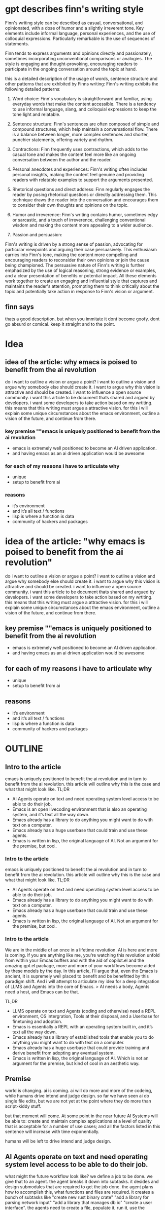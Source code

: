 * gpt describes finn's writing style
Finn's writing style can be described as casual, conversational, and opinionated, with a dose of humor and a slightly irreverent tone. Key elements include informal language, personal experiences, and the use of colloquial expressions. Particularly remarkable is the use of sequences of statements.

Finn tends to express arguments and opinions directly and passionately, sometimes incorporating unconventional comparisons or analogies. The style is engaging and thought-provoking, encouraging readers to participate in the ongoing conversation around the topic at hand. 

this is a detailed description of the usage of words, sentence structure and other patterns that are exhibited by Finns writing:
Finn's writing exhibits the following detailed patterns:

1. Word choice: Finn's vocabulary is straightforward and familiar, using everyday words that make the content accessible. There is a tendency to use informal language, slang, and colloquial expressions to keep the tone light and relatable.

2. Sentence structure: Finn's sentences are often composed of simple and compound structures, which help maintain a conversational flow. There is a balance between longer, more complex sentences and shorter, punchier statements, offering variety and rhythm.

3. Contractions: Finn frequently uses contractions, which adds to the casual tone and makes the content feel more like an ongoing conversation between the author and the reader.

4. Personal anecdotes and experiences: Finn's writing often includes personal insights, making the content feel genuine and providing readers with relatable examples to support the arguments presented.

5. Rhetorical questions and direct address: Finn regularly engages the reader by posing rhetorical questions or directly addressing them. This technique draws the reader into the conversation and encourages them to consider their own thoughts and opinions on the topic.

6. Humor and irreverence: Finn's writing contains humor, sometimes edgy or sarcastic, and a touch of irreverence, challenging conventional wisdom and making the content more appealing to a wider audience.

7. Passion and persuasion:
Finn's writing is driven by a strong sense of passion, advocating for particular viewpoints and arguing their case persuasively. This enthusiasm carries into Finn's tone, making the content more compelling and encouraging readers to reconsider their own opinions or join the cause being championed. The persuasive nature of Finn's writing is further emphasized by the use of logical reasoning, strong evidence or examples, and a clear presentation of benefits or potential impact. All these elements work together to create an engaging and influential style that captures and maintains the reader's attention, prompting them to think critically about the topic and potentially take action in response to Finn's vision or argument.
** finn says
thats a good description. but when you immitate it dont become goofy. dont go absurd or comical. keep it straight and to the point.

* Idea
** idea of the article: why emacs is poised to benefit from the ai revolution
do i want to outline a vision or argue a point?
i want to outline a vision and argue why somebody else should create it.
i want to argue why this vision is attractive and should be created. i want to influence a open source community. i want this article to be document thats shared and argued by developers. i want some developers to take action based on my wrtiting. 
this means that this writing must argue a attractive vision.
for this i will explain some unique circumstances about the emacs environment, outline a vision of the future, and continue from there.
*** key premise ""emacs is uniquely positioned to benefit from the ai revolution
- emacs is extremely well positioned to become an AI driven application.
- and having emacs as an ai driven application would be awesome

*** for each of my reasons i have to articulate why
- unique
- setup to benefit from ai

*** reasons
- it’s environment 
- and it’s all text / functions
- lisp is where a function is data
- community of hackers and packages

* idea of the article: "why emacs is poised to benefit from the ai revolution"
do i want to outline a vision or argue a point?
i want to outline a vision and argue why somebody else should create it.
i want to argue why this vision is attractive and should be created. i want to influence a open source community. i want this article to be document thats shared and argued by developers. i want some developers to take action based on my wrtiting. 
this means that this writing must argue a attractive vision.
for this i will explain some unique circumstances about the emacs environment, outline a vision of the future, and continue from there.
** key premise ""emacs is uniquely positioned to benefit from the ai revolution
- emacs is extremely well positioned to become an AI driven application.
- and having emacs as an ai driven application would be awesome

** for each of my reasons i have to articulate why
- unique
- setup to benefit from ai

** reasons
- it’s environment 
- and it’s all text / functions
- lisp is where a function is data
- community of hackers and packages

* OUTLINE
** Intro to the article
emacs is uniquely positioned to benefit the ai revolution and in turn to benefit from the ai revolution.
this article will outline why this is the case and what that might look like.
TL;DR
- AI Agents operate on text and need operating system level access to be able to do their job.
- Emacs is an open livecoding environment that is also an operating system, and it’s text all the way down.
- Emacs already has a library to do anything you might want to do with text on a computer.
- Emacs already has a huge userbase that could train and use these agents.
- Emacs is written in lisp, the original language of AI. Not an argument for the premise, but cool.

*** Intro to the article
emacs is uniquely positioned to benefit the ai revolution and in turn to benefit from the ai revolution.
this article will outline why this is the case and what that might look like.
TL;DR
- AI Agents operate on text and need operating system level access to be able to do their job.
- Emacs already has a library to do anything you might want to do with text on a computer.
- Emacs already has a huge userbase that could train and use these agents.
- Emacs is written in lisp, the original language of AI. Not an argument for the premise, but cool.


*** Intro to the article
We are in the middle of an once in a lifetime revolution. AI is here and more is coming. If you are anything like me, you're watching this revolution unfold from within your Emcas buffers and with the aid of copilot.el and the amazing gpt.el package, more and more of your workflows become aided by these models by the day.
In this article, I'll argue that, even tho Emacs is ancient, it is supremely well placed to benefit and be benefitted by this paradigm shift. And i will attempt to articulate my idea for a deep integration of LLMS and Agents into the core of Emacs.
> AI needs a body, Agents need a host, and Emacs can be that. 

TL;DR
- LLMS operate on text and Agents (coding and otherwise) need a REPL environment, OS intergration, Tools at their disposal, and a Userbase for finetuning and adoption.
- Emacs is essentially a REPL with an operating system built in, and it’s text all the way down.
- Emacs already has a library of established tools that enable you to do anything you might want to do with text on a computer.
- Emacs already has a huge userbase that could provide training and derive benefit from adopting any eventual system.
- Emacs is written in lisp, the original language of AI. Which is not an argument for the premise, but kind of cool in an aesthetic way.

** Premise
world is changing. ai is coming. 
ai will do more and more of the codeing, while humans drive intend and judge design.
so far we have seen ai do single file edits, but we are not yet at the point where they do more than script-kiddy stuff.

but that moment will come. At some point in the near future AI Systems will be able to: create and maintain complex applications at a level of quality that is acceptable for a number of use cases; and all the factors listed in this sentence will increase with time exponentially.

# two factors that i see driving this: incresing context lenght and graph of thought(tm) approaches to agent architectures like CoT and ToT. 

humans will be left to drive intend and judge design. 


** AI Agents operate on text and need operating system level access to be able to do their job.

what might the future workflow look like?
we define a job to be done. we give that to an agent. the agent breaks it down into subtasks. it desides and design submodules that are required to get the job done. the agent plans how to accomplish this, what functions and files are required. it creates a bunch of subtasks like "create new rust binary crate" "add a library for parsing network input" "add a library that manages db io" "create a user interface". the agents need to create a file, populate it, run it, use the feedback to change the files,  add new components and grow the system. recourse. 

** Emacs is an open livecoding environment that is also an operating system, and it’s text all the way down.

all steps in this process are currently done in emacs by users calling functions.

emacs has a fairly deep integration into the operating system and is able to facilitate a lot of OS functionality, having been described as a great operating system that only misses a decent editor.

each and every keystroke is a functioncall and what makes emacs unique is that it is open. i can open a buffer to log each function being called.
everything you do in this os is a function. every edit you do to a text, opening a file, searching and deciding on a package to install, navigating to a line, to a character, changing it. everything is a function that’s being called running in this open repl. every interaction with the os, any file, or the shell. 
it can be called upon by a llm, meaning the llm can generate output in the form of a text string corresponding to a function call. 
in principle these can be done by a machine just as well.


** Emacs already has a library to do anything you might want to do with text on a computer.
immidiately the agent or system would have access to all of the required tools to become a powerfull tool itself.
we would have a head start in terms of tooling and functionality.
also all org and mail clients and whatever.
all of it in lisp. as callable functions in an open repl.
no other editor has an email client and no email client can be controlled by calling functions as text in a repl.
multiply this for hundreds of meaningful emacs packages.
*** Emacs already has a library to do anything you might want to do with text on a computer.

immidiately the agent or system would have access to all of the required tools to become a powerfull tool itself.
we would have a head start in terms of tooling and functionality.
also all org and mail clients and whatever.
all of it in lisp. as callable functions in an open repl.
no other editor has an email client and no email client can be controlled by calling functions as text in a repl.
multiply this for hundreds of meaningful emacs packages.
everything you might want to do with text on a computer is already available in emacs.




Emacs would have a head start in terms of tooling and functionality. while "Open"AI is still building out their plugin ecosystem, emacs already has a huge library of plugins that can be used by the agents.

immidiately the agent or system would have access to all of the required tools to become a powerfull tool itself.
we would have a head start in terms of tooling and functionality.
also all org and mail clients and whatever.
all of it in lisp. as callable functions in an open repl.
no other editor has an email client and no email client can be controlled by calling functions as text in a repl.
multiply this for hundreds of meaningful emacs packages.
everything you might want to do with text on a computer is already available in emacs.
** Emacs already has a huge userbase that could train and use these agents.
we would have a head start in terms of userbase and data ahead of any other tool.
 we have a large community of developers potentially generating gigabytes of data every day in the form of these logs that can be used to train these models.
 we have users that want to use it and would benefit from it.
 given runaway effects and potential self optimization (see ps) and the general winner takes all dynamics fo the internet, this could cement emacs into history for another 70 years and also steal the show from other "Open" AI players at a critical moment. players that are not as open as emacs. 

*** Emacs already has a huge userbase that could train and use these agents.
we would have a head start in terms of userbase and data ahead of any other tool.
 we have a large community of developers potentially generating gigabytes of data every day in the form of these logs that can be used to train these models.
 we have users that want to use it and would benefit from it.
 given runaway effects and potential self optimization (see ps) and the general winner takes all dynamics fo the internet, this could cement emacs into history for another 70 years and also steal the show from other "Open" AI players at a critical moment. players that are not as open as emacs. 
** Emacs is written in lisp, the original language of AI. Not an argument for the premise, but cool.
Lisp (short for "List Processing") is considered one of the original programming languages used for artificial intelligence. It was developed in the late 1950s by John McCarthy, an early pioneer of AI. Many early AI systems, such as SHRDLU and the General Problem Solver, were written in Lisp due to its flexibility and expressiveness. books on ai use lisp like "paradigms of artificial intelligence programming" by peter norvig.

its cool. but else? i dont see that as an argument. its more of a nod to the sentimentality of nerds.
its cool in a "closing the loop" sort of way. its cool in the same way that dogecoin becoming the world currency is cool. 

** what might that look like?
all the activity can be recorded and used for training. feed a model with all the activities in terms of functioncalls and the outputted code, git diffs/commits/MRs.
build this into emacs as a package and onboard developers to start training
*** What might that look like?

What if there were an Emacs package that carefully logged user interactions, including function calls, code output, and version control activity, to train an AI assistant?
An AI coding agent in emacs could materialize as a package that records user actions like function calls, code changes, and git activities, feeding this data into an AI model designed to learn and adapt to Emacs users' needs. Imagine an Emacs package that seamlessly records user activities, such as function calls, code outputs, and git-related actions.

This data could then be used to build a powerful AI model tailored to the Emacs environment.
The gathered data could be used to develop a highly specialized AI model for Emacs, enabling the community to collaborate in perfecting the AI's abilities.

Developers using the package would contribute to its training, creating a collective effort to hone the AI's skills and enable it to provide increasingly valuable assistance within the Emacs ecosystem. By integrating the package into the development process, the Emacs community could work together to train the AI, making it an ever-improving and invaluable tool. As more developers adopt the package, the better and more helpful the AI will become, leveraging the collective knowledge and expertise of the Emacs The AI agent would be increasingly adept at understanding not just how to assist with coding tasks but also how to cater to diverse preferences and requirements, resulting in a highly personalized and versatile tool.

The Emacs environment would transform into a powerhouse of AI-driven support, enabling developers to work more efficiently and effectively, and fostering innovation and collaboration within the community.



** the counterfactual / why not emacs

it’s single threaded and doesn’t have a gpu interface
difficult to read with shit tons of ancient conventions
i personally have not found a way into the community. they dont opperate in the environment i am in. no github, no central communication hub.
its not well documented even tho its "self documenting". its missing a lot of resources to live up to what is outlined as good documentation in THIS article.
4 types of documentation by divio https://documentation.divio.com/

tinfoil hat people and germans will flame on privacy and watch the world move past them. i keep with david deutsch's "on optimism". the way to safety and security is to embrace developmet and stay at the razors edge of innovation.

** final
emacs can be the operating system of ai.


** PS. self optimization. build its own functions, change the way it works.
the article is over. this is just a cool thought that relates to this article but doesnt quite fit into the core argument.
its more than just code. any ai system will not only do coding, they will email, browsing, and and and. we see this manifesting in copilot plugins. but do we really want "Open"AI to be at the underlying operating system? the black box we trust in blindly? emacs has tools for everything one might want to do with text on a computer. the emacs community was dealt an amazing hand. time to play  

* Dead branches

** AI Agents operate on text and need operating system level access to be able to do their job.

what might the future workflow look like?
we define a job to be done. we give that to an agent. the agent breaks it down into subtasks. it desides and design submodules that are required to get the job done. the agent plans how to accomplish this, what functions and files are required. it creates a bunch of subtasks like "create new rust binary crate" "add a library for parsing network input" "add a library that manages db io" "create a user interface". the agents need to create a file, populate it, run it, use the feedback to change the files,  add new components and grow the system. recourse. 

** driving factors
the factors driving this are fairly well established. incresing context lenght and graph of thought(tm) approaches to agent architectures like CoT and ToT. more will come. 
** ai consciousness
<aside> no matter how advanced any of these systems, they are not self starting. they dont have intent. they are matrices. humans call the functions that run them and give them goals. only once that has happened, can they go recursive. </aside>
** (it’s all text)
here i go into speculation but
treesitter takes the approach yo syntax highlighting of compiling the code to an ast and styling that so everything is styled in accordance to its true syntactic meaning. from that has sprung the ability to do structural editing where you apply operations on syntax tree instances. swap statement order, spurn or barf function content etc etc. and remember each of those operations is a function and the model can be trained on each developer keystroke.  
the ai can be trained on the structural diff and the edits that lead to it. no copy back and forth. 

** (since it’s lisp all the way down, the system might become self optimizing) 

*** PS. self optimization. build its own functions, change the way it works.
the article is over. this is just a cool thought that relates to this article but doesnt quite fit into the core argument.
its more than just code. any ai system will not only do coding, they will email, browsing, and and and. we see this manifesting in copilot plugins. but do we really want "Open"AI to be at the underlying operating system? the black box we trust in blindly? emacs has tools for everything one might want to do with text on a computer. the emacs community was dealt an amazing hand. time to play  
* GPT version 1 
Write a blog post about why emacs is uniquely positioned to benefit from the ai revolution.
The audience is the emacs community and the ai community. Skilled programmers and ai researchers. Nerds.
First summarize my idea and my intent in a few sentences.
what are the 5 core ideas that are expressed in this article?
what is the takeaway of the article?
Then write me 3 possible outlines.

* The article
** WIP Intro to the article
We are in the middle of an once in a lifetime revolution. AI is here and more is coming. If you are anything like me, you're watching this revolution unfold from within your Emcas buffers and with the aid of copilot.el and the amazing gpt.el package, more and more of your workflows become aided by these models by the day.
[A point of amusement in Microsofts last keynote was how they framed their OS integration of AI as revolutionary. I've had that for months at that point.]
In this article, I'll argue that, even tho Emacs is ancient, it is supremely well placed to benefit and be benefitted by this paradigm shift. And i will attempt to articulate my idea for a deep integration of LLMS and Agents into the core of Emacs.
> AI needs a body, Agents need a host, and Emacs can be that. 
*** TL;DR
- LLMS operate on text and Agents (coding and otherwise) need a REPL environment, OS intergration, Tools at their disposal, and a Userbase for finetuning and adoption.
- Emacs is essentially a REPL with an operating system built in, and it’s open and text all the way down.
- Emacs already has a library of established tools that enable you to do anything you might want to do with text on a computer.
- Emacs already has a huge userbase that could provide training and derive benefit from adopting any eventual system.
- Emacs is written in lisp, the original language of AI. Which is not an argument for the premise, but kind of cool.
*** TODO Inhaltsverzeichnis
i will start with some worldbuilding, loading current affairs into context.
i will now go into an example of how emacs works for the uninitiated and from there draw the line to the requirements any agent systems might have, and how those connect.
i will now go into an example of the taskexecution of an agent by example.
i will follow that up by extracting or abstracting the actual steps such an agent does to accomplish these goals.
then i will go highligh how all of these steps are already done inside emacs, in a way that is accessible to these agents.
i will continue by pointing out other aspects of symbiosis.
and end on some counterfactuals to disprove this idea, closing thoughts and a few post scriptums.

** Premise
The world is changing. The age old promise of AI is manifesting rapidly infront of our very eyes.
As AI becomes more prevalent, it will handle an increasing amount of coding and execution tasks, while humans bring the intent, judge the design, and drive itteration. A symbiotic relationship will form between humans and AI systems, with human intent being the keyword. Humans bring intent, agents execute, and humans then judge and articulate the delta between the goal and the outcome, driving improvements through iteration.
So far, we've seen AI handle single-file edits, but it hasn't progressed beyond script-kiddy-level tasks (altho very knowledgeable script kiddy). However, that moment will come. The driving factors behind this progression are well-established, including increasing context length, shrinking modelsizes and graph-of-thought approaches like CoT and ToT. More improvements are continously dripping in. 
At some point in the near future AI Systems will be able to: create and maintain complex applications at a level of quality that is acceptable for a number of use cases; and all the factors listed in this sentence will increase with time exponentially.

This process of symbiotic creation needs to be facilitated in some environment. These systems need to live somewhere. They require an environment to run in where they have tools that they are familiar with (finetuned to), where they are run, controlled, and managed. To me, it doesn't feel entirely strange to say that they need a body - something through which they can act on the world, communicate up and down, self-reflect, think, and memorize.

Microsoft will build out Visual Studio Code, "Open"AI has already launched their first MVP of their solution with their plugins and especially the code executer, and countless startups will join the race too. But as highlighted in the leaked Google memo, open-source is the winning horse in this competition. 

Emacs could be adopted to be that environment, that body. why is that a good idea?

** TODO why emacs <3 ai?
*** first attempt: agents first
**** meta
in this section i need to begin to answer why emacs and ai are well suited for each other.
***** how do i approach this narrative?
two ways. either abstract or by example. good thing about a example is its tangability, negative is the distraction. what do i want? what do i need? ineed to articulate what an agent system needs. i am missing the user. because they dont have intent, these syssstems must be directed. 
so i could structure this section like this:
***** what might an example look like?
"analyse the art market for early patterns of now successfull artists and buy art of artists who exhibit those patterns now"
***** AI Agents operate on text and need operating system level access to be able to do their job.
what might the future workflow look like?
we define a job to be done. we give that to an agent. the agent breaks it down into subtasks. it desides and design submodules that are required to get the job done. the agent plans how to accomplish this, what functions and files are required. it creates a bunch of subtasks like "create new rust binary crate" "add a library for parsing network input" "add a library that manages db io" "create a user interface". the agents need to create a file, populate it, run it, use the feedback to change the files,  add new components and grow the system. recourse. 
***** what do agents need?
  create files, read files, update files. access to tools for the machine and the outside world,
  create read and change code, run code and observe effects, use tools to accomplish goals, articulate its reasoning for self reflection and memory.
***** it’s environment in condusive for an ai to run in.
  it can build scripts and run them and observe the difference.
***** established tools and userbase to adopt.

**** section
to understand why emacs is a great candidate for the open source community to adopt as the runtime for any future Agent System, lets break down what an agent actually does to accomplish any goal. for that lets go through an example.

Emacs is an open livecoding environment that is also an operating system, and it’s text all the way down.

all steps in this process are currently done in emacs by users calling functions.

emacs has a fairly deep integration into the operating system and is able to facilitate a lot of OS functionality, having been described as a great operating system that only misses a decent editor.

each and every keystroke is a functioncall and what makes emacs unique is that it is open. i can open a buffer to log each function being called.

everything you do in this os is a function. every edit you do to a text, opening a file, searching and deciding on a package to install, navigating to a line, to a character, changing it. everything is a function that’s being called running in this open repl. every interaction with the os, any file, or the shell. 
it can be called upon by a llm, meaning the llm can generate output in the form of a text string corresponding to a function call. 
in principle these can be done by a machine just as well.
**** workarea
# give me an paragraph that describes how a AI Agent would break down and execute this task: analyse the art market for early patterns of now successfull artists and buy art of artists who exhibit those patterns now


An AI Agent, tasked with analyzing the art market to identify early patterns of successful artists and invest in artists exhibiting similar patterns today, would begin by breaking the task into several subtasks. First, the agent would need to collect relevant data on currently successful artists and their historical development. This might involve extracting information from a variety of sources, such as art market databases, historical sales records, and expert opinions. Next, the agent would analyze this data to identify patterns that characterize early success indicators. For this, it could employ advanced data analysis techniques and machine learning algorithms to discern trends, styles, or other factors that contributed to the artists' achievements. Once the critical patterns are recognized, the agent would search for emerging artists who exhibit these traits, tapping into current market data, social media insights, and art world news. Finally, the AI Agent would determine the most suitable and valuable art pieces for acquisition, considering factors like price, future growth potential, and alignment with the identified patterns. It would then initiate the purchasing process, conducting the necessary transactions, and managing any logistical or financial matters involved in acquiring the desired artwork.
*** second attempt: emacs first
**** meta
***** previous sections last paragraphs
[...]
This process of symbiotic creation needs to be facilitated in some environment. These systems need to live somewhere. They require an environment to run in where they have tools that they are familiar with (finetuned to), where they are run, controlled, and managed. To me, it doesn't feel entirely strange to say that they need a body - something through which they can act on the world, communicate up and down, think, plan, memorize, and self-reflect.

Microsoft will build out Visual Studio Code, "Open"AI has already launched the first MVP of their solution with their plugins and especially the code executer, and countless startups will join the race too. But as highlighted in the leaked Google memo, open-source is the winning horse in this competition. 

Emacs could be adopted to be that environment, that body. what would that look like and why is it a good idea?
**** section text
Emacs is an exceptional choice to build an AI agent system into and ontop of, because of how open and flexible it is, because of how well developed it is, and becasue it can facilitate all the jobs-to-be-done when working with agents and when agents work natively. And it is right there for the taking.
its more like the nature of emacs is condusive to this symbiosis.
no other tool exists like this. no editor can do this, vs code isnt nearly flexible enough. 
in emacs everything is a function. they can be called by mapping it to keystrokes, x. 
the nature of emacs is that its a repl where so many functions have been built into that its now an operating system. 
***** openness
the source code is open, thats one thing but openness goes deeper here.
the exection env is open which means that the entire state of the programm is accessible and mutable at runtime. any user of emacs can overwrite any functionality and and observe the entire state of emacs at runtime. 
you can think of emacs as a repl with an operating system build into.



***** what would that look like?
5 examples or images:
****** 1. Tree of Thought implemented in buffers
****** 2. Running code to accomplish goals through eval or repl
****** 3. provide visibility and control through buffers and functions
****** 4. running, reading and changing programs
****** 5. building and using tools through (interactives), schedules, and other.

*** third attempt: 
Emacs is a great candidate to build an AI agent system into and on top of, because of four reasons. it can already handle all the jobs-to-be-done in working with agents, its will proove to be fertile ground for long term development of the symbiosis, it has a massive ecosystem advantage, and its right there for the taking, for free. 
Let me go into these arguments in some depth.
**** 1. Emacs is fully equipped to handle all jobs-to-be-done for working with agents
Emacs's interactivity, adaptability, and extensibility enable it to handle any tasks or challenges associated with agent management and execution. Lets look at what it takes to run agents. I've broken it down into 3 different areas, the first from the human operator perspective and the second and third from the agent perspective. 
***** a. control and observability of agents
We need to comishion agents, giving them goals, managing resources, observing progress and controlling direction. 
emacs can provide all of these functionalities with build in features. 

# give me 5 examples of emacs working with ai agents through native features

x. Interface customization: Emacs' flexibility allows you to design custom interfaces for interacting with AI agents, offering dedicated buffers to manage agent configuration, state tracking, and logs, streamlining the user's experience in working with AI agents.
x. Task scheduling and prioritization:
 goals, prompts and priorities can be written into dedicated buffers and probably even org mode. imagine an org mode file where you define the objective, and the agent writes out its task breakdown, its reasoning, posts updates about its execution. this could be one or many files and buffers. this would also function as a way to persist state and progress between agent restarts. 
x. Real-time collaboration
   log progress into temporary buffers, provide realtime insigth into the execution like the amount of sub-agents and resourece utilization, etc.

# write this out to be part of the article

. Real-time insight and collaboration: Emacs can be configured to create temporary buffers or even dedicated interface elements, that log AI agent progress in real-time. This would offer users insights into agent's execution, such as the number of sub-agents active, resource utilization, and more – enabling users to monitor, collaborate with, and adjust AI agents' activity on the fly, fostering a seamless interaction between the user and the AI-powered environment.

# write out an example of how one might instantiate, direct, observe,  control, and terminate an agent from within emacs


Imagine you want to instantiate, direct, observe, control, and terminate an AI agent within Emacs. Here's how it might look like:

1. Instantiate the agent:
In an Emacs buffer or an org-mode file, define the goal or directive for your AI agent. Then call a custom-built Emacs function, say =start-agent=, that sets up the AI agent with the given parameters.

#+begin_src lisp
(start-agent :goal "Goal/Directive" :resource_limit 10 :priority "high")
#+end_src

2. Direct the agent:
Using the custom interface elements or dedicated buffers created by =start-agent=, interactively update agent parameters or alter its current task or direction. The AI agent will respond in real-time, adapting its execution plans based on your input.

3. Observe the agent:
Use the Emacs buffers or interface elements designed for agent monitoring to review the agent's progress, resource usage, and output. This provides valuable insight into the agent's behavior and work being done.

4. Control the agent:
As you get real-time updates, you might decide to pause the agent, intervene in its execution, or modify its priorities. Custom-built Emacs functions tied to specific AI agent actions, like =pause-agent= or =resume-agent=, would allow seamless control over agent execution.

#+begin_src lisp
(pause-agent :agent_id <agent_id>)
(resume-agent :agent_id <agent_id>)
#+end_src

5. Terminate the agent:
When the task is completed, or you decide to stop the agent, you can use a custom function like =stop-agent= to terminate the AI agent, free resources, and close the related buffers or interface elements.

#+begin_src lisp
(stop-agent :agent_id <agent_id>)
#+end_src

This integrated approach, combined with Emacs' inherent flexibility, would enable users to conveniently manage AI agents within the native Emacs environment, resulting in a more accessible, seamless, and powerful AI-driven development experience.

***** b. agent doing a thing
# we are working on this

# there is a difference between agents building and agents doing. whats that difference and how might emacs be the right env to enable an agent to do a thing

First, I differentiate between agents doing and agents building a thing.
When an agent does a thing, it works to break down a task into subtasks and organizes them into a sequence. Often these steps will involve fetching information, analyzing it and making decisions, interacting with external systems and causing some sort of effect.

# give me 5 examples of an agent doing a thing and using emacs features (requests, buffers, writing custom lisp, etc etc)

1. Writing and publishing a blog post: An agent could utilize Emacs' org-mode to draft a blog post. When doing this, the agent might fetch relevant research from the web, by sending HTTP requests using 'url.el' package. Then, it may organize the information within an org buffer, and apply formatting and markup as required (headlines, lists, links, etc.).
# rewrite 1. to focus on the writing and the publishing phase. an eventual article can be pushed through git to a blog, to any api, converted to various formats of html, pdf, json, latex, etc.

1. Pulling data from an API and analyzing it: Imagine you want to analyze the historical stock prices of a company. The agent can use Emacs functionality like 'request.el' package to fetch data from a finance API. Once the data is retrieved, the agent could create an Emacs buffer, parse and manipulate the data using available text processing functions, and then use statistical tools (e.g., 'ess' package for R integration) to perform various analyses. The agent might even generate visualizations within Emacs using 'gnuplot.el' (if the proper backend is installed), allowing the user to easily review and interpret the findings.

2. Writing and publishing a blog post: An agent could utilize Emacs' org-mode to draft a blog post. When doing this, the agent might fetch relevant research from the web, and organize the information within an org buffer. Once written, the agent can convert the org document into various formats like HTML, PDF, JSON, or LaTeX using built-in packages. Then, depending on the desired publishing method, the agent can push the content to a git repository, interact with blog APIs.

3.
Creating and maintaining communication: An agent can leverage Emacs' support for various messaging protocols to manage a user's communication tasks. Examples include email clients like 'mu4e', instant messaging with 'jabber.el', IRC chats through 'erc', or even managing remote team collaboration using 'rudel' (a collaborative editing package). The agent may fetch new messages, analyze their content to sort them into appropriate folders or categories, and even compose suggested responses using AI-assisted text generation. All of this can be accomplished within Emacs, utilizing its vast array of text manipulation tools, integration with messaging clients, and AI capabilities.


# ok 
   


An AI Agent, tasked with analyzing the art market to identify early patterns of successful artists and invest in artists exhibiting similar patterns today, would begin by breaking the task into several subtasks. First, the agent would need to collect relevant data on currently successful artists and their historical development. This might involve extracting information from a variety of sources, such as art market databases, historical sales records, and expert opinions. Next, the agent would analyze this data to identify patterns that characterize early success indicators. For this, it could employ advanced data analysis techniques and machine learning algorithms to discern trends, styles, or other factors that contributed to the artists' achievements. Once the critical patterns are recognized, the agent would search for emerging artists who exhibit these traits, tapping into current market data, social media insights, and art world news. Finally, the AI Agent would determine the most suitable and valuable art pieces for acquisition, considering factors like price, future growth potential, and alignment with the identified patterns. It would then initiate the purchasing process, conducting the necessary transactions, and managing any logistical or financial matters involved in acquiring the desired artwork.

# ok i have it now.
here is what i want this section to look like.
its one connected example. the agent was tasked to "analyse the art market for early patterns of now successfull artists and buy art of artists who exhibit those patterns now". now the agent has reasoned that it must gather relevant data, analyze the the patterns of development of artist and identify comonalities for now successfull artsists, and then search for unknown artists that exibit these patterns today, and finally build a portfolio of their artwork.
write me a short version of how an agent does this from within emacs, using emacs features and ecosystem to accomplish each of these goals.
write code examples for the relevant steps


In this example, an AI Agent is tasked with analyzing the art market and building a portfolio of up-and-coming artists who exhibit early patterns of currently successful artists, using Emacs to complete each of its goals.
The agent breaks down the job into four tasks: gathering data, pattern analysis, artist discovery, and portfolio creation.

1. Collecting data:
The agent first gathers data on successful artists and their historical development. It could use the 'request.el' package to fetch data from art market databases, and parse the received JSON or HTML using 'json.el' or 'dom.el', respectively.
```emacs-lisp
(require 'request)
(request
 "https://art_db_api.example/artists"
 :params '(("successful" . "true")))
```

2. Analyzing data and identifying patterns:
Emacs can interact with external data analysis tools such as R or Python through the 'ess' (Emacs Speaks Statistics) package for R or the 'elpy' package for Python. The agent could use these tools to perform statistical analyses and machine learning tasks.
```emacs-lisp
;; Using R
(require 'ess)
(ess-r-command "analysis = run_analysis('successful_artists_data.csv')")

;; Using Python
(require 'elpy)
(elpy-shell-send-string "analysis = run_analysis('successful_artists_data.csv')")
```

3. Discovering emerging artists:
Armed with the common characteristics it has identified, the agent continues to use APIs to fetch information on up-and-coming artists, looking for matches.
```emacs-lisp
(request
 "https://art_db_api.example/emerging_artists"
 :params `(,@(extract-criteria analysis)))
```

4. Building the portfolio:
The AI agent assembles a portfolio of art pieces from discovered artists, using Emacs' text manipulation abilities (e.g., string operations) and org-mode for structuring the portfolio. It can store the art pieces' metadata, including image links, prices, and descriptions, in an org-mode file:

```emacs-lisp
(with-temp-file "art_portfolio.org"
  (dolist (art-piece discovered-art)
    (insert (format "* %s\n:PROPERTIES:\n:Price: %s\n:URL: %s\n:END:\n%s\n"
                    (cdr (assoc 'title art-piece))
                    (cdr (assoc 'price art-piece))
                    (cdr (assoc 'url art-piece))
                   

### 


***** c. agent building a thing
**** 2. Emacs is a great host environment that provides fertile ground for AI agents:
emacs is known for is hackability, thats one of the major factors why its the longest running software project on the planet. and this flexibility will once more be what propells it into the next age of software
Emacs is built around a REPL, making it easy for agents to run, read, and modify programs while working in tandem with users. Its live, interactive environment provides AI agents with an ideal host where they can tap into the rich functionality of Emacs itself, making it easier for agents to learn, adapt, and offer versatile, tailor-made solutions to users.
open source, open livecode / repl, introspectable, flexable / hackable
**** 3. Ecosystem advantage
The extensive Emacs ecosystem and userbase offer a massive advantage for tooling and adoption:

Tools already available:
The vast library of plugins and tools available in the Emacs ecosystem serves as a rich resource for AI agent systems, granting them a considerable head start against other competing solutions.

Userbase for adoption and training:
Additionally, the diverse and passionate Emacs userbase not only brings a wealth of domain-specific knowledge and coding practices but also boasts a collaborative mindset that can accelerate the adoption and success of AI agent systems. This significant advantage makes Emacs a compelling choice in the race to harness the power of AI for more efficient, innovative, and collaborative software development.

Embracing these three aspects, Emacs can be adopted as the environment and body for AI agent systems, unlocking new levels of productivity, creativity, and collaboration among its users while shaping the future of programming and editor ecosystems.
it would be the Open Source communities greates chess move at the current time to start to dethrone "Open"AI.
*** gpt version of third attempt. agent doing a thing
Emacs is a great candidate to build an AI agent system into and on top of, because of four reasons. it can already handle all the jobs-to-be-done in working with agents, its will proove to be fertile ground for long term development of the symbiosis, it has a massive ecosystem advantage, and its right there for the taking, for free. 
Let me go into these arguments in some depth.
**** 1. Emacs is fully equipped to handle all jobs-to-be-done for working with agents
Emacs's interactivity, adaptability, and extensibility enable it to handle any tasks or challenges associated with agent management and execution. Lets look at what it takes to run agents. I've broken it down into 3 different areas, the first from the human operator perspective and the second and third from the agent perspective. 
***** a. control and observability of agents

***** b. agent doing a thing
***** c. agent building a thing
**** 2. Emacs is a great host environment that provides fertile ground for AI agents:
emacs is known for is hackability, thats one of the major factors why its the longest running software project on the planet. and this flexibility will once more be what propells it into the next age of software
Emacs is built around a REPL, making it easy for agents to run, read, and modify programs while working in tandem with users. Its live, interactive environment provides AI agents with an ideal host where they can tap into the rich functionality of Emacs itself, making it easier for agents to learn, adapt, and offer versatile, tailor-made solutions to users.
open source, open livecode / repl, introspectable, flexable / hackable
**** 3. Ecosystem advantage
The extensive Emacs ecosystem and userbase offer a massive advantage for tooling and adoption:

Tools already available:
The vast library of plugins and tools available in the Emacs ecosystem serves as a rich resource for AI agent systems, granting them a considerable head start against other competing solutions.

Userbase for adoption and training:
Additionally, the diverse and passionate Emacs userbase not only brings a wealth of domain-specific knowledge and coding practices but also boasts a collaborative mindset that can accelerate the adoption and success of AI agent systems. This significant advantage makes Emacs a compelling choice in the race to harness the power of AI for more efficient, innovative, and collaborative software development.

Embracing these three aspects, Emacs can be adopted as the environment and body for AI agent systems, unlocking new levels of productivity, creativity, and collaboration among its users while shaping the future of programming and editor ecosystems.
it would be the Open Source communities greates chess move at the current time to start to dethrone "Open"AI.
* workspace 
***** b. agent doing a thing
# we are working on this

# there is a difference between agents building and agents doing. whats that difference and how might emacs be the right env to enable an agent to do a thing

First, I differentiate between agents doing and agents building a thing.
When an agent does a thing, it works to break down a task into subtasks and organizes them into a sequence. Often these steps will involve fetching information, analyzing it and making decisions, interacting with external systems and causing some sort of effect.

# give me 5 examples of an agent doing a thing and using emacs features (requests, buffers, writing custom lisp, etc etc)

1. Writing and publishing a blog post: An agent could utilize Emacs' org-mode to draft a blog post. When doing this, the agent might fetch relevant research from the web, by sending HTTP requests using 'url.el' package. Then, it may organize the information within an org buffer, and apply formatting and markup as required (headlines, lists, links, etc.).
# rewrite 1. to focus on the writing and the publishing phase. an eventual article can be pushed through git to a blog, to any api, converted to various formats of html, pdf, json, latex, etc.

1. Pulling data from an API and analyzing it: Imagine you want to analyze the historical stock prices of a company. The agent can use Emacs functionality like 'request.el' package to fetch data from a finance API. Once the data is retrieved, the agent could create an Emacs buffer, parse and manipulate the data using available text processing functions, and then use statistical tools (e.g., 'ess' package for R integration) to perform various analyses. The agent might even generate visualizations within Emacs using 'gnuplot.el' (if the proper backend is installed), allowing the user to easily review and interpret the findings.

2. Writing and publishing a blog post: An agent could utilize Emacs' org-mode to draft a blog post. When doing this, the agent might fetch relevant research from the web, and organize the information within an org buffer. Once written, the agent can convert the org document into various formats like HTML, PDF, JSON, or LaTeX using built-in packages. Then, depending on the desired publishing method, the agent can push the content to a git repository, interact with blog APIs.

3.
Creating and maintaining communication: An agent can leverage Emacs' support for various messaging protocols to manage a user's communication tasks. Examples include email clients like 'mu4e', instant messaging with 'jabber.el', IRC chats through 'erc', or even managing remote team collaboration using 'rudel' (a collaborative editing package). The agent may fetch new messages, analyze their content to sort them into appropriate folders or categories, and even compose suggested responses using AI-assisted text generation. All of this can be accomplished within Emacs, utilizing its vast array of text manipulation tools, integration with messaging clients, and AI capabilities.


An AI Agent, tasked with analyzing the art market to identify early patterns of successful artists and invest in artists exhibiting similar patterns today, would begin by breaking the task into several subtasks. First, the agent would need to collect relevant data on currently successful artists and their historical development. This might involve extracting information from a variety of sources, such as art market databases, historical sales records, and expert opinions. Next, the agent would analyze this data to identify patterns that characterize early success indicators. For this, it could employ advanced data analysis techniques and machine learning algorithms to discern trends, styles, or other factors that contributed to the artists' achievements. Once the critical patterns are recognized, the agent would search for emerging artists who exhibit these traits, tapping into current market data, social media insights, and art world news. Finally, the AI Agent would determine the most suitable and valuable art pieces for acquisition, considering factors like price, future growth potential, and alignment with the identified patterns. It would then initiate the purchasing process, conducting the necessary transactions, and managing any logistical or financial matters involved in acquiring the desired artwork.

# ok i have it now.
here is what i want this section to look like.
its one connected example. the agent was tasked to "analyse the art market for early patterns of now successfull artists and buy art of artists who exhibit those patterns now". now the agent has reasoned that it must gather relevant data, analyze the the patterns of development of artist and identify comonalities for now successfull artsists, and then search for unknown artists that exibit these patterns today, and finally build a portfolio of their artwork.
write me a short version of how an agent does this from within emacs, using emacs features and ecosystem to accomplish each of these goals.
write code examples for the relevant steps

In this example, an AI Agent is tasked with analyzing the art market and building a portfolio of up-and-coming artists who exhibit early patterns of currently successful artists, using Emacs to complete each of its goals.
The agent breaks down the job into four tasks: gathering data, pattern analysis, artist discovery, and portfolio creation.

1. Collecting data:
The agent first gathers data on successful artists and their historical development. It could use the 'request.el' package to fetch data from art market databases, and parse the received JSON or HTML using 'json.el' or 'dom.el', respectively.
```emacs-lisp
(require 'request)
(request
 "https://art_db_api.example/artists"
 :params '(("successful" . "true")))
```

2. Analyzing data and identifying patterns:
Emacs can interact with external data analysis tools such as R or Python through the 'ess' (Emacs Speaks Statistics) package for R or the 'elpy' package for Python. The agent could use these tools to perform statistical analyses and machine learning tasks.
```emacs-lisp
;; Using R
(require 'ess)
(ess-r-command "analysis = run_analysis('successful_artists_data.csv')")

;; Using Python
(require 'elpy)
(elpy-shell-send-string "analysis = run_analysis('successful_artists_data.csv')")
```

3. Discovering emerging artists:
Armed with the common characteristics it has identified, the agent continues to use APIs to fetch information on up-and-coming artists, looking for matches.
```emacs-lisp
(request
 "https://art_db_api.example/emerging_artists"
 :params `(,@(extract-criteria analysis)))
```

4. Building the portfolio:
The AI agent assembles a portfolio of art pieces from discovered artists, using Emacs' text manipulation abilities (e.g., string operations) and org-mode for structuring the portfolio. It can store the art pieces' metadata, including image links, prices, and descriptions, in an org-mode file:

```emacs-lisp
(with-temp-file "art_portfolio.org"
  (dolist (art-piece discovered-art)
    (insert (format "* %s\n:PROPERTIES:\n:Price: %s\n:URL: %s\n:END:\n%s\n"
                    (cdr (assoc 'title art-piece))
                    (cdr (assoc 'price art-piece))
                    (cdr (assoc 'url art-piece))
                   

### we rewrite the first step to show how the agent might build a custom crawler that populates a database.


An AI Agent can leverage Emacs Lisp and various packages to build a custom crawler that fetches information about artists and populates a database. Here is a high-level outline of the process, along with relevant code snippets:

1. Set up an SQLite database for storing the artists' data using 'emacsql-sqlite' package:
```emacs-lisp
(require 'emacsql-sqlite)

(defvar db (emacsql-sqlite "/path/to/artist_data.db"))

(emacsql db [:create-table artists
                         ([(id integer primary-key autoincrement)
                           name
                           birth_year
                           biography
                           artworks])])
```

2. Create the custom web spider that fetches artists' data from various websites:

- Use 'esxml-query' package for parsing and querying HTML:
  ```emacs-lisp
  (require 'esxml-query)
  ```

- Define a function that extracts artist information from the HTML content:

  ```emacs-lisp
  (defun extract-artist-info (html-content)
    "Extract artist information from the given HTML content."
    ;; Example implementation using esxml-query
    (let* ((dom (with-temp-buffer
                      (insert html-content)
                      (libxml-parse-html-region (point-min) (point-max))))
           (name (esxml-query "div.artist-name" dom))
           (birth-year (esxml-query "div.birth-year" dom))
           (biography (esxml-query "div.biography" dom))
           (artwork-links (esxml-query-all "a.artwork-link" dom)))
      (list name birth-year biography artwork-links)))
  ```

3. Iterate over the list of websites and fetch the pages:

```emacs-lisp
(require 'request)

(dolist (url *list-of-urls*)
  (request
   url
   :parser 'buffer-string
   :success (cl-function
             (lambda (&key data &allow-other-keys)
               (let ((artist-info (extract-artist-info data)))
                 (insert-artist-into-db db artist-info))))))
```

4. Populate the SQLite database with the extracted artist information:

```emacs-lisp
(defun insert-artist-into-db (db artist-info)
  "Insert the given artist-info into the SQLite database."
  (apply #'emacsql db
         [:insert :into artists :values $v1]
         (list (vector (plist-get artist-info :name)
                       (plist-get artist-info :birth_year)
                       (plist-get artist-info :biography)
                       (plist-get artist-info :artworks))]))

By chaining these steps together, the AI agent builds a custom crawler that discovers relevant data on artists from multiple websites and inserts it into an SQLite database. With the database populated, the agent can use Emacs Lisp and other data analysis tools to analyze collected data, identify patterns, and proceed with the next steps, such as discovering new artists and creating a portfolio of their art.


### combine 2 an 3 into one paragraph. operating on the previously built database.


````
2. Analyzing data and identifying patterns:
Emacs can interact with external data analysis tools such as R or Python through the 'ess' (Emacs Speaks Statistics) package for R or the 'elpy' package for Python. The agent could use these tools to perform statistical analyses and machine learning tasks.
```emacs-lisp
;; Using R
(require 'ess)
(ess-r-command "analysis = run_analysis('successful_artists_data.csv')")

;; Using Python
(require 'elpy)
(elpy-shell-send-string "analysis = run_analysis('successful_artists_data.csv')")
```

3. Discovering emerging artists:
Armed with the common characteristics it has identified, the agent continues to use APIs to fetch information on up-and-coming artists, looking for matches.
```emacs-lisp
(request
 "https://art_db_api.example/emerging_artists"
 :params `(,@(extract-criteria analysis)))
```
````


2. Analyzing data and identifying patterns, discovering emerging artists:
With the populated database, the agent can leverage Emacs to interact with external data analysis tools, such as R or Python, using the 'ess' (Emacs Speaks Statistics) package for R integration or the 'elpy' package for Python interaction. The agent could employ these tools to perform statistical analyses and machine learning tasks, discovering emerging artists who exhibit similar patterns to the ones identified for successful artists.

```emacs-lisp
;; Fetch data from SQLite Database
(defvar data-set (emacsql db [:select * :from artists]))

;; Analyzing Data
;; Using R
(require 'ess)
(ess-r-command "analysis = run_analysis(data_set)")

;; Or Using Python
(require 'elpy)
(elpy-shell-send-string "analysis = run_analysis(data_set)")

;; Fetch information on up-and-coming artists, looking for matches
(request
 "https://art_db_api.example/emerging_artists"
 :params `(,@(extract-criteria analysis)))
```

By combining data analysis and artist discovery steps, the agent works within Emacs to identify patterns in the art market, search for emerging artists that fit those patterns, and use APIs to retrieve information on those artists. It then stores the retrieved information in the SQLite database built earlier for further analysis and portfolio creation.

### 
now we built our portfolio. use an example where, once the artist to be desired is identified, the agent coordinates a buy between our banker and the art borker

````
4. Building the portfolio:
The AI agent assembles a portfolio of art pieces from discovered artists, using Emacs' text manipulation abilities (e.g., string operations) and org-mode for structuring the portfolio. It can store the art pieces' metadata, including image links, prices, and descriptions, in an org-mode file:

```emacs-lisp
(with-temp-file "art_portfolio.org"
  (dolist (art-piece discovered-art)
    (insert (format "* %s\n:PROPERTIES:\n:Price: %s\n:URL: %s\n:END:\n%s\n"
                    (cdr (assoc 'title art-piece))
                    (cdr (assoc 'price art-piece))
                    (cdr (assoc 'url art-piece))
                   
````


Once the desired artists are identified, the agent coordinates the purchase of artworks by communicating with a banker and an art broker. For secure communication purposes, the agent may use Emacs packages like 'smtpmail' for sending emails with proper encryption and authentication, or 'jabber' for instant messaging.

```emacs-lisp
(require 'smtpmail)
(require 'message)

;; Function to send email
(defun send-email (to subject body)
  (message-mail)
  (message-goto-to) (insert to)
  (message-goto-subject) (insert subject)
  (message-goto-body) (insert body)
  (message-send-and-exit))

;; Email Details
(setq purchase-details "Purchase information with item IDs, prices, and sellers.")

;; Notify Banker
(send-email "banker@example.com" "Art purchase authorization" purchase-details)

;; Notify Art Broker
(send-email "broker@example.com" "Request to buy art pieces" purchase-details)
```

In this example, the agent sends emails to the banker to authorize the purchase and to the art broker to coordinate the acquisition of the artworks. By leveraging Emacs' email and messaging capabilities, the agent effectively initiates and manages the transactions necessary to build the art portfolio.

### 
perfect.
now we have everything in place for this section.

write out the final section
***** b. agent doing a thing
start with exaplaining that emacs can be used by the agent to accomplish any goal. then segway into an example to highlight this. then go through the example. define the task to be done, show how the agent breaks it down and does each step inside of emacs. keep the example part short and focus on max 3 code snippets


***** b. Agent doing a thing

Emacs, known for its versatility and flexibility, can be employed by an AI agent to accomplish virtually any goal. Its extensive feature set and ecosystem make it an ideal environment for the execution and management of AI-driven tasks. Let's delve into an example that illustrates Emacs' potential for enabling an agent to perform complex tasks.

Suppose the AI agent is given the task to "Analyze the art market to identify early patterns of successful artists, and purchase art from artists currently exhibiting those patterns."

To demonstrate this, we'll break down the task into subtasks and see how the agent performs each of them within Emacs using its features and ecosystem:

1. Collect and analyze data about successful artists: The agent leverages Emacs packages such as 'request.el' and 'json.el' to fetch data from art market APIs and parses that information. Then, the agent uses Emacs' integration with popular data analysis tools like R (using the 'ess' package) or Python (using the 'elpy' package) for subsequent data analysis tasks.

```emacs-lisp
(require 'request)
(require 'json)
(request
 "https://art_db_api.example/artists"
 :params '(("successful" . "true")))
```

```emacs-lisp
;; Using R
(require 'ess)
(ess-r-command "analysis = run_analysis('successful_artists_data.csv')")

;; Using Python
(require 'elpy)
(elpy-shell-send-string "analysis = run_analysis('successful_artists_data.csv')")
```

2. Identify emerging artists: With the obtained patterns from the analysis, the agent queries APIs or databases to find up-and-coming artists that fit those patterns.

```emacs-lisp
(request
 "https://art_db_api.example/emerging_artists"
 :params `(,@(extract-criteria analysis)))
```

3. Purchase art from selected artists: The agent coordinates the acquisition of artwork by securely communicating with a banker and an art broker using Emacs packages such as 'smtpmail' for sending encrypted and authenticated emails.

```emacs-lisp
(require 'smtpmail)
(require 'message)

;; Email Details
(setq purchase-details "Purchase information with item IDs, prices, and sellers.")

;; Notify Banker
(send-email "banker@example.com" "Art purchase authorization" purchase-details)

;; Notify Art Broker
(send-email "broker@example.com" "Request to buy art pieces" purchase-details)
```

In this example, the agent relies on Emacs and its power to perform complex tasks by breaking them down into smaller subtasks and executing them within Emacs itself. By harnessing Emacs' versatility, the agent can not only

### good example but change the 1. collect and analyze.
insted of using an art db example api, write a crawler. but keep it small, just change the idea.
and dont rewrite the whole article, just the first paragraph


1. Collect and analyze data about successful artists: The agent leverages Emacs packages such as 'request.el', 'esxml-query', and 'emacsql-sqlite' to build a custom web crawler that retrieves artist information from various sources. The fetched data is parsed and stored in an SQLite database built within Emacs for easy retrieval and further processing. Then, the agent uses Emacs' integration with popular data analysis tools like R (using the 'ess' package) or Python (using the 'elpy' package) for subsequent data analysis tasks.

```emacs-lisp
(require 'request)
(require 'esxml-query)
(require 'emacsql-sqlite)

;; Set up the SQLite Database and build the custom crawler here (not shown for brevity)

;; Fetch artist information from the list of target websites
(dolist (url *list-of-urls*)
  (request
   url
   :parser 'buffer-string
   :success (cl-function
             (lambda (&key data &allow-other-keys)
               (let ((artist-info (extract-artist-info data)))
                 (insert-artist-into-db db artist-info))))))
```

By adapting the first subtask with a custom-built web crawler, the agent demonstrates its ability to access and process information from multiple sources within the Emacs environment. The agent collects and analyzes this data to identify patterns and discover promising artists in the art market using only Emacs and its ecosystem of packages and tools.

### 
** emacs already has a library to do anything you might want to do with text on a computer.
Emacs would have a head start in terms of tooling and functionality compared to "Open"AI, which is still bootstrapping its plugin ecosystem.

 We already have an enormous library of plugins over a wide array of problems and application that can be used by an Agent System. Which would immidiately make it an extremely powerful tool for us to use.

We are talking about everything from org-mode and email clients to interfaces with languages, various domain-specific tools like scientific calculators, statistical software, web browsers, and a lot more. They are all built using Lisp, which means that every capability is accessible through callable functions in the open REPL environment. This offers unmatched breadth, depth and power for an agent.

It's worth noting that other editors often lack key features, like an integrated email client or the ability to control the editor through functions using text input in a REPL. Yet, Emacs offers these. Emacs provides a lot of resources that cover virtually anything one might want to do with text, giving it a meaningful head start ahead of any other ecosystem.

** Emacs already has a huge userbase that could train and use these agents.
Emacs would also have a head start in terms of userbase and access to data ahead of any other tool or player.

The vast Emacs userbase spans industries, bringing diverse coding practices, workflows, and domain-specific knowledge to the table. This diversity increases the potential for the Agents to learn quickly and to provide more competent assistance, ultimately improving the AI's effectiveness in various contexts.

Members of the Emacs community are often eager to share their knowledge, tools, and experiences to help others improve their workflow. This collaborative mindset will be key to accelerating the adoption and success of any Agent system within Emacs. 

Emacs' long history of adaptability and resilience offers a solid foundation upon which this can be built. The text editor / operating system has evolved over decades, embracing new technologies and meeting the needs of users across generations. This adaptability bodes well for Emacs' ability to successfully pull off this ambitious move.

Given runaway effects of AI, the potential of self optimization (see post-script), and the prevailing winner-take-all dynamics of the internet, this could steal the show from other, less "Open" AI players at a critical moment. Players that are not as open as emacs. 

Also Emacs has a lot of users that could use and would benefit immidiately from this.


** Emacs is written in lisp, the original language of AI. Not an argument for the premise, but cool.
Lisp (short for "List Processing") is considered one of the original programming languages used for artificial intelligence. It was developed in the late 1950s by John McCarthy, an early pioneer of AI. Many early AI systems, such as SHRDLU and the General Problem Solver, were written in Lisp due to its flexibility and expressiveness. Many books on ai use lisp like "paradigms of artificial intelligence programming" by peter norvig.

While Lisp's status as the original language of AI is no argument for the premise of this article, it does provide an interesting link between Emacs' past, our current situation, and our potential future.
To recognize Lisp's historical significance and its deep roots in the AI domain at this historic moment feels beautiful to me. Again, no argument for the premise, just a systems-aesthetic-ish observation that I find interesting.

Embracing Lisp as part of Emacs' heritage symbolically weaves in AI's early days into the absolute beast of tool that AI has become. That seems pretty to me.
[universe written in lisp]


** What might that look like?

Imagine an Emacs package designed to feed coding activities, such as function calls, code outputs, and git-related actions into a  AI model tailored for Emacs. As more developers adopt the package and contribute to its training, the AI will become increasingly adept at not just assisting with coding tasks, but also adapting to diverse preferences and requirements, providing highly personalized and versatile support.
By integrating this AI-driven package into the development process, the Emacs environment would transform into a powerhouse of cutting-edge assistance. This collective effort would enable greater efficiency, foster innovation, and encourage collaboration within the community, taking Emacs to new heights and shaping the future of computing.

** Why Emacs might not be the perfect candidate for an AI fusion?
First up, Emacs is single-threaded and doesn't have a GPU interface. But thats either solveable or could be worked around. What I see as bigger obstacles are the documentation, the difficulty of reading the codebase and the lack of a /modern/ community hubs.

For the documentation, I know its "self-documenting", but I find it extremely hard to understand how to use these self-documented features as they state facts and usually fall short on usage examples and guides. Nothing about the documentation comes close to what is outlined as good documentation in 4 types of "documentation" by divio https://documentation.divio.com/. Which is especially obsturcting since, ...

Emacs' codebase is filled with ancient conventions that are pretty much booby traps waiting for newcomers. Emacs being double my age brings with it some baggage. I fear this might cause a lot of friction for new developers who might want to contribute to the project and develop an Agent System like this.

Lastly, let's touch on the privacy. The Idea of an AI trained on my emacs instance is both scary and sensitive from a privacy perspective. There are ways to solve this (like sharded training and other distributed approaches), but they require a lot of work and are not trivial to implement. 

I generally take with David Deutsch's "On Optimism" on this issue. Embracing development and staying on the cutting edge of innovation as a way to defend again malignant actors and face unforseen challanges. It is imperative that we prioritize the creation and utilization of fundamental capabilities, along with promoting the values of criticism, critical thinking, error-correction, and open dialogue. I ask myself wheather I would rather see these capabilities in "Open"AI's hands.
** end of the article
The open-source community has been presented with a unique opportunity to shape the future of programming and text editing by integrating AI with Emacs. As the AI revolution gathers pace, Emacs**** n unite its rich heritage rooted in Lisp and its powerful, versatile nature to become a trailblazer in the AI-driven era of development. It's time to seize this moment, harness the power of AI, and invest our passion and skills in creating an AI-infused Emacs that elevates it to new heights and shapes the future of computing. Let us strive forward together, embracing optimism and innovation, as we combine our efforts to transform the way we interact with technology and forge a new, unprecedented AI-driven future for Emacs and its users.

Yes this last paragraph was written by GPT4. I couldnt resist. Anyways. I think its a cool thought. Emacs can be the operating system of AI. This community was dealt an amazing hand. Its time to play


* gpt writing great host environment
all steps in this process are currently done in emacs by users calling functions.

emacs has a fairly deep integration into the operating system and is able to facilitate a lot of OS functionality, having been described as a great operating system that only misses a decent editor.

each and every keystroke is a functioncall and what makes emacs unique is that it is open. i can open a buffer to log each function being called.
everything you do in this os is a function. every edit you do to a text, opening a file, searching and deciding on a package to install, navigating to a line, to a character, changing it. everything is a function that’s being called running in this open repl. every interaction with the os, any file, or the shell. 
it can be called upon by a llm, meaning the llm can generate output in the form of a text string corresponding to a function call. 
in principle these can be done by a machine just as well.

emacs is known for is hackability, thats one of the major factors why its the longest running software project on the planet. and this flexibility will once more be what propells it into the next age of software
Emacs is built around a REPL, making it easy for agents to run, read, and modify programs while working in tandem with users. Its live, interactive environment provides AI agents with an ideal host where they can tap into the rich functionality of Emacs itself, making it easier for agents to learn, adapt, and offer versatile, tailor-made solutions to users.
open source, open livecode / repl, introspectable, flexable / hackable

Emacs is an exceptional choice to build an AI agent system into and ontop of, because of how open and flexible it is, because of how well developed it is, and becasue it can facilitate all the jobs-to-be-done when working with agents and when agents work natively. And it is right there for the taking.
its more like the nature of emacs is condusive to this symbiosis.
no other tool exists like this. no editor can do this, vs code isnt nearly flexible enough. 
in emacs everything is a function. they can be called by mapping it to keystrokes, x. 
the nature of emacs is that its a repl where so many functions have been built into that its now an operating system. 

openness
the source code is open, thats one thing but openness goes deeper here.
the exection env is open which means that the entire state of the programm is accessible and mutable at runtime. any user of emacs can overwrite any functionality and and observe the entire state of emacs at runtime. 
you can think of emacs as a repl with an operating system build into.
Emacs is a great candidate to build an AI agent system into and on top of, because of four reasons. it can already handle all the jobs-to-be-done in working with agents, its will proove to be fertile ground for long term development of the symbiosis, it has a massive ecosystem advantage, and its right there for the taking, for free. 
Let me go into these arguments in some depth.
**** 1. Emacs is fully equipped to handle all jobs-to-be-done for working with agents
**** 2. Emacs is a great host environment that provides fertile ground for AI agents:
all steps in this process are currently done in emacs by users calling functions.

emacs has a fairly deep integration into the operating system and is able to facilitate a lot of OS functionality, having been described as a great operating system that only misses a decent editor.

each and every keystroke is a functioncall and what makes emacs unique is that it is open. i can open a buffer to log each function being called.
everything you do in this os is a function. every edit you do to a text, opening a file, searching and deciding on a package to install, navigating to a line, to a character, changing it. everything is a function that’s being called running in this open repl. every interaction with the os, any file, or the shell. 
it can be called upon by a llm, meaning the llm can generate output in the form of a text string corresponding to a function call. 
in principle these can be done by a machine just as well.

emacs is known for is hackability, thats one of the major factors why its the longest running software project on the planet. and this flexibility will once more be what propells it into the next age of software
Emacs is built around a REPL, making it easy for agents to run, read, and modify programs while working in tandem with users. Its live, interactive environment provides AI agents with an ideal host where they can tap into the rich functionality of Emacs itself, making it easier for agents to learn, adapt, and offer versatile, tailor-made solutions to users.
open source, open livecode / repl, introspectable, flexable / hackable

Emacs is an exceptional choice to build an AI agent system into and ontop of, because of how open and flexible it is, because of how well developed it is, and becasue it can facilitate all the jobs-to-be-done when working with agents and when agents work natively. And it is right there for the taking.
its more like the nature of emacs is condusive to this symbiosis.
no other tool exists like this. no editor can do this, vs code isnt nearly flexible enough. 
in emacs everything is a function. they can be called by mapping it to keystrokes, x. 
the nature of emacs is that its a repl where so many functions have been built into that its now an operating system. 

openness
the source code is open, thats one thing but openness goes deeper here.
the exection env is open which means that the entire state of the programm is accessible and mutable at runtime. any user of emacs can overwrite any functionality and and observe the entire state of emacs at runtime. 
you can think of emacs as a repl with an operating system build into.






i dont know what i am thinking anymore. help me understand my argument. summarize this part:
**** 2. Emacs is a great host environment that provides fertile ground for AI agents:


```summary
Emacs is an exceptional choice for building an AI agent system due to its openness, flexibility, and well-developed ecosystem, which not only facilitate all the jobs-to-be-done when working with agents but also provides an environment where agents can work natively. Its open nature is condusive to fostering symbiotic relationships between AI and users, which no other tool can offer. Emacs' execution environment is live, interactive, and open, allowing both users and AI agents to access, modify, and observe the entire state of the system at runtime. It is also fully extensible, further enabling the growth and development of AI capabilities within Emacs. Overall, Emacs presents itself as an ideal environment for AI agents to work seamlessly with users, offering a level of flexibility and accessibility that is unmatched by other tools like Visual Studio Code.
```

### ok yeah thats pretty much it.
but how does emacs' open repl and runtime help ai agents.
give me 3 examples

1. Simpler adaptability: The open REPL and runtime environment in Emacs would enable AI agents to adapt more easily to user inputs and preferences. Agents would have the ability to update themselves on-the-fly based on the user's actions, without needing a full restart or complicated regeneration process. This dynamic adaptability is crucial for maintaining seamless integration with users' workflows.

3. Enhanced customization and extensibility: The open REPL and runtime in Emacs allows AI agents to not only utilize built-in functions and capabilities but also create or modify their own functions on-the-fly, which can help improve their performance or introduce new features tailored to a user's preferences. This capability empowers AI agents to extend their functionality, learn from user interactions, and provide personalized solutions, thus enhancing the symbiotic relationship between Emacs and its AI-powered features.

2. More efficient debugging and learning: With access to the live execution environment, AI agents can monitor and learn from the way users interact with their code, observe the changes made in real-time, and understand users' intentions more accurately. This information would enable AI agents to provide better suggestions or perform more accurate code completions and other automated tasks.

write out these other examples:

user and agent can change objectives and prompts are written to incorporate feedback.
user and agent can optimize the approach to reasoning on the fly, from chain of thought to tree of thought for exmple.
user and agent can switch and provision new models on the fly, or add entirely new capabilities like adding a flow for stable diffusion.


1. Dynamic objectives and prompts: Users and AI agents can adapt their collaboration by changing objectives and adjusting the prompts to incorporate user feedback without requireing a restart. This helps fine-tune the agent's understanding of the user's intent and ensures the generation of more relevant responses.

2. Flexible reasoning approach: Users and agents can optimize their reasoning strategies on-the-fly. They can switch from a chain of thought to a tree of thought approach, for example, based on the complexity of the problem or the user's preferred way of thinking, ultimately leading to more effective problem-solving.

3. Adaptable models and capabilities: Users and agents can readily switch and provision new models or add entirely new features in real-time. For instance, they can incorporate a flow for stable diffusion if it better suits the task at hand. This adaptability allows for seamless integration of additional functionalities and helps deliver the desired outcomes more effectively. the agent would be able to built out entirely new features into itself during execution.


### ok now write the article section. 
**** 2. Emacs is a great host environment that provides fertile ground for AI agents:
combine the summary and the three examples. 


Emacs is an exceptional choice for building an AI agent system due to its openness, flexibility, and well-developed ecosystem. Its open nature fosters symbiotic relationships between AI and users, which no other tool can offer. The execution environment in Emacs is live, interactive, and open, allowing both users and AI agents to access, modify, and observe the entire state of the system at runtime. Moreover, this fully extensible environment empowers AI agents to adapt more efficiently, monitor user interactions, and provide personalized solutions.

1. Dynamic objectives and prompts: The open REPL and runtime environment in Emacs enables users and AI agents to adapt their collaboration by changing objectives and adjusting the prompts to incorporate user feedback without restarting. This helps fine-tune the agent's understanding of the user's intent and ensures the generation of more relevant responses.

2. Flexible reasoning approach: Users and agents can optimize their reasoning strategies on-the-fly. They can switch from a chain of thought to a tree of thought approach, for example, based on the complexity of the problem or the user's preferred way of thinking. This adaptability leads to more effective problem-solving within Emacs' live environment.

3. Adaptable models and capabilities: Emacs' open architecture allows users and agents to readily switch and provision new models or add entirely new features in real time. For instance, they can incorporate a flow for stable diffusion if it better suits the task at hand. This adaptability accelerates the integration of additional functionalities and helps deliver the desired outcomes more effectively.

Ultimately, Emacs presents itself as an ideal environment for AI agents to work seamlessly with users, offering a level of flexibility and accessibility that is unmatched by other tools like Visual Studio Code.

### 

